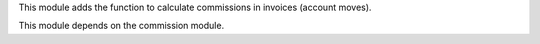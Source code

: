 This module adds the function to calculate commissions in invoices (account moves).

This module depends on the commission module.
